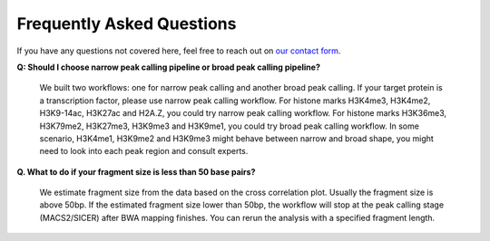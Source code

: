 .. _chipseq-faq:

Frequently Asked Questions
==========================

If you have any questions not covered here, feel free to reach out on
`our contact form <https://hospital.stjude.org/apps/forms/fb/st-jude-cloud-contact/>`_.


**Q: Should I choose narrow peak calling pipeline or broad peak calling pipeline?**
  
   We built two workflows: one for narrow peak calling and another broad peak calling.
   If your target protein is a transcription factor, please use
   narrow peak calling workflow. For histone marks H3K4me3, H3K4me2, H3K9-14ac,
   H3K27ac and H2A.Z, you could try narrow peak calling workflow. For histone
   marks H3K36me3, H3K79me2, H3K27me3, H3K9me3 and H3K9me1, you could try broad
   peak calling workflow. In some scenario, H3K4me1, H3K9me2 and H3K9me3 might
   behave between narrow and broad shape, you might need to look into each peak
   region and consult experts.

**Q. What to do if your fragment size is less than 50 base pairs?**

   We estimate fragment size from the data based on the cross correlation plot.
   Usually the fragment size is above 50bp. If the estimated fragment size lower
   than 50bp, the workflow will stop at the peak calling stage (MACS2/SICER)
   after BWA mapping finishes. You can rerun the analysis with a specified
   fragment length.



